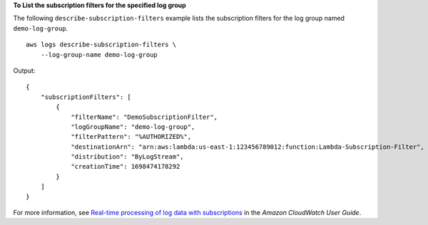 **To List the subscription filters for the specified log group**

The following ``describe-subscription-filters`` example lists the subscription filters for the log group named ``demo-log-group``. ::

    aws logs describe-subscription-filters \
        --log-group-name demo-log-group

Output::

    {
        "subscriptionFilters": [
            {
                "filterName": "DemoSubscriptionFilter",
                "logGroupName": "demo-log-group",
                "filterPattern": "%AUTHORIZED%",
                "destinationArn": "arn:aws:lambda:us-east-1:123456789012:function:Lambda-Subscription-Filter",
                "distribution": "ByLogStream",
                "creationTime": 1698474178292
            }
        ]
    }

For more information, see `Real-time processing of log data with subscriptions <https://docs.aws.amazon.com/AmazonCloudWatch/latest/logs/Subscriptions.html>`__ in the *Amazon CloudWatch User Guide*.